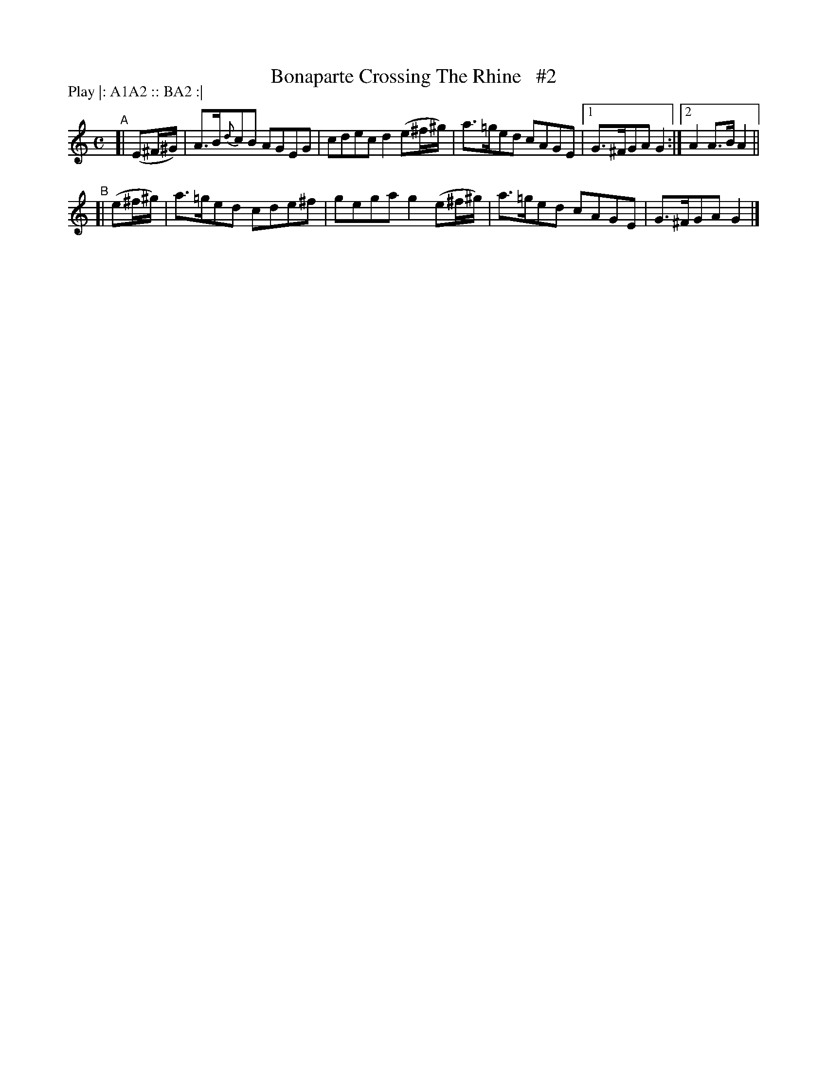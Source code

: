 X: 1824
T: Bonaparte Crossing The Rhine   #2
R: march
%S: s:2 b:9(5+4)
B: O'Neill's 1850 #1824
Z: Bob Safranek, rjs@gsp.org
N: Compacted via repeats and multiple endings [JC]
N: Compacted by using labels and play order [JC]
P: Play |: A1A2 :: BA2 :|
M: C
L: 1/8
K: Am
"^A"[| (E^F/^G/) | A>B{d}cB AGEG | cdec d2 (e^f/^g/) | a>=ged cAGE |[1 G>^FGA G2 :|[2 A2 A>B A2 ||
"^B"[| (e^f/^g/) | a>=ged cde^f | gega g2 (e^f/^g/) | a>=ged cAGE | G>^FGA G2  |]
